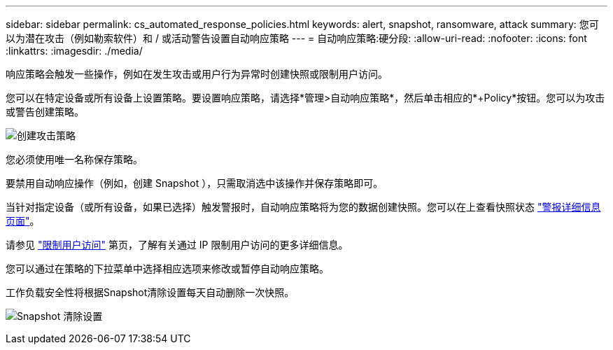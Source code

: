 ---
sidebar: sidebar 
permalink: cs_automated_response_policies.html 
keywords: alert, snapshot, ransomware, attack 
summary: 您可以为潜在攻击（例如勒索软件）和 / 或活动警告设置自动响应策略 
---
= 自动响应策略:硬分段:
:allow-uri-read: 
:nofooter: 
:icons: font
:linkattrs: 
:imagesdir: ./media/


[role="lead"]
响应策略会触发一些操作，例如在发生攻击或用户行为异常时创建快照或限制用户访问。

您可以在特定设备或所有设备上设置策略。要设置响应策略，请选择*管理>自动响应策略*，然后单击相应的*+Policy*按钮。您可以为攻击或警告创建策略。

image:Automated_Response_Screenshot.png["创建攻击策略"]

您必须使用唯一名称保存策略。

要禁用自动响应操作（例如，创建 Snapshot ），只需取消选中该操作并保存策略即可。

当针对指定设备（或所有设备，如果已选择）触发警报时，自动响应策略将为您的数据创建快照。您可以在上查看快照状态 link:cs_alert_data.html#the-alert-details-page["警报详细信息页面"]。

请参见 link:cs_restrict_user_access.html["限制用户访问"] 第页，了解有关通过 IP 限制用户访问的更多详细信息。

您可以通过在策略的下拉菜单中选择相应选项来修改或暂停自动响应策略。

工作负载安全性将根据Snapshot清除设置每天自动删除一次快照。

image:CloudSecure_SnapshotPurgeSettings.png["Snapshot 清除设置"]
